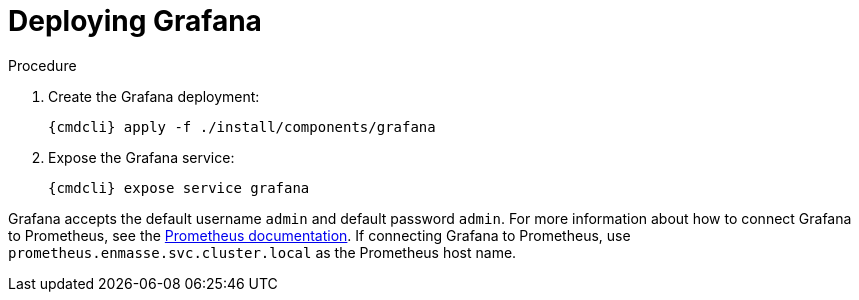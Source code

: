 // Module included in the following assemblies:
//
// assembly-monitoring-kube.adoc
// assembly-monitoring-oc.adoc

[id='deploy-grafana-{context}']
= Deploying Grafana

.Procedure

. Create the Grafana deployment:
+
[options="nowrap",subs="attributes"]
----
{cmdcli} apply -f ./install/components/grafana
----

. Expose the Grafana service:
+
[options="nowrap",subs="attributes"]
----
{cmdcli} expose service grafana
----

Grafana accepts the default username `admin` and default password `admin`. For more information about how to connect Grafana to Prometheus, see the link:https://prometheus.io/docs/visualization/grafana/#creating-a-prometheus-data-source[Prometheus documentation^]. If connecting Grafana to Prometheus, use `prometheus.enmasse.svc.cluster.local` as the Prometheus host name.

